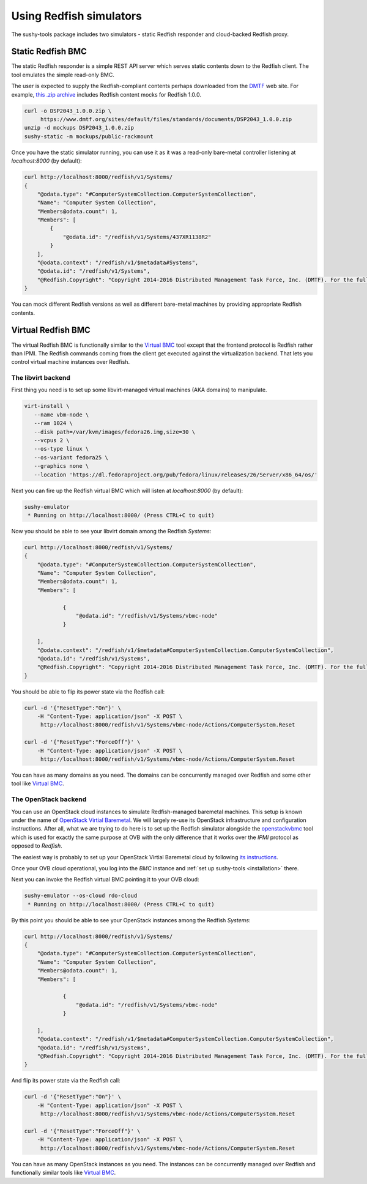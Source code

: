
Using Redfish simulators
========================

The sushy-tools package includes two simulators - static Redfish responder
and cloud-backed Redfish proxy.

Static Redfish BMC
------------------

The static Redfish responder is a simple REST API server which serves
static contents down to the Redfish client. The tool emulates the
simple read-only BMC.

The user is expected to supply the Redfish-compliant contents perhaps
downloaded from the `DMTF <https://www.dmtf.org/>`_ web site. For
example,
`this .zip archive <https://www.dmtf.org/sites/default/files/standards/documents/DSP2043_1.0.0.zip>`_
includes Redfish content mocks for Redfish 1.0.0.

.. code-block:: bash

   curl -o DSP2043_1.0.0.zip \
        https://www.dmtf.org/sites/default/files/standards/documents/DSP2043_1.0.0.zip
   unzip -d mockups DSP2043_1.0.0.zip
   sushy-static -m mockups/public-rackmount

Once you have the static simulator running, you can use it as it was a
read-only bare-metal controller listening at *localhost:8000* (by default):

.. code-block:: bash

   curl http://localhost:8000/redfish/v1/Systems/
   {
       "@odata.type": "#ComputerSystemCollection.ComputerSystemCollection",
       "Name": "Computer System Collection",
       "Members@odata.count": 1,
       "Members": [
           {
               "@odata.id": "/redfish/v1/Systems/437XR1138R2"
           }
       ],
       "@odata.context": "/redfish/v1/$metadata#Systems",
       "@odata.id": "/redfish/v1/Systems",
       "@Redfish.Copyright": "Copyright 2014-2016 Distributed Management Task Force, Inc. (DMTF). For the full DMTF copyright policy, see http://www.dmtf.org/about/policies/copyright."
   }

You can mock different Redfish versions as well as different bare-metal
machines by providing appropriate Redfish contents.

Virtual Redfish BMC
-------------------

The virtual Redfish BMC is functionally similar to the
`Virtual BMC <https://git.openstack.org/cgit/openstack/virtualbmc>`_ tool
except that the frontend protocol is Redfish rather than IPMI. The Redfish
commands coming from the client get executed against the virtualization
backend. That lets you control virtual machine instances over Redfish.

The libvirt backend
+++++++++++++++++++

First thing you need is to set up some libvirt-managed virtual machines
(AKA domains) to manipulate.

.. code-block:: bash

   virt-install \
      --name vbm-node \
      --ram 1024 \
      --disk path=/var/kvm/images/fedora26.img,size=30 \
      --vcpus 2 \
      --os-type linux \
      --os-variant fedora25 \
      --graphics none \
      --location 'https://dl.fedoraproject.org/pub/fedora/linux/releases/26/Server/x86_64/os/'

Next you can fire up the Redfish virtual BMC which will listen at
*localhost:8000* (by default):

.. code-block:: bash

   sushy-emulator
    * Running on http://localhost:8000/ (Press CTRL+C to quit)

Now you should be able to see your libvirt domain among the Redfish
*Systems*:

.. code-block:: bash

   curl http://localhost:8000/redfish/v1/Systems/
   {
       "@odata.type": "#ComputerSystemCollection.ComputerSystemCollection",
       "Name": "Computer System Collection",
       "Members@odata.count": 1,
       "Members": [

               {
                   "@odata.id": "/redfish/v1/Systems/vbmc-node"
               }

       ],
       "@odata.context": "/redfish/v1/$metadata#ComputerSystemCollection.ComputerSystemCollection",
       "@odata.id": "/redfish/v1/Systems",
       "@Redfish.Copyright": "Copyright 2014-2016 Distributed Management Task Force, Inc. (DMTF). For the full DMTF copyright policy, see http://www.dmtf.org/about/policies/copyright."
   }

You should be able to flip its power state via the Redfish call:

.. code-block:: bash

   curl -d '{"ResetType":"On"}' \
       -H "Content-Type: application/json" -X POST \
        http://localhost:8000/redfish/v1/Systems/vbmc-node/Actions/ComputerSystem.Reset

   curl -d '{"ResetType":"ForceOff"}' \
       -H "Content-Type: application/json" -X POST \
        http://localhost:8000/redfish/v1/Systems/vbmc-node/Actions/ComputerSystem.Reset

You can have as many domains as you need. The domains can be concurrently
managed over Redfish and some other tool like
`Virtual BMC <https://git.openstack.org/cgit/openstack/virtualbmc>`_.

The OpenStack backend
+++++++++++++++++++++

You can use an OpenStack cloud instances to simulate Redfish-managed
baremetal machines. This setup is known under the name of
`OpenStack Virtial Baremetal <http://openstack-virtual-baremetal.readthedocs.io/en/latest/>`_.
We will largely re-use its OpenStack infrastructure and configuration
instructions. After all, what we are trying to do here is to set up the
Redfish simulator alongside the
`openstackvbmc <https://docs.openstack.org/tripleo-docs/latest/install/environments/virtualbmc.html>`_
tool which is used for exactly the same purpose at OVB with the only
difference that it works over the *IPMI* protocol as opposed to *Redfish*.

The easiest way is probably to set up your OpenStack Virtial Baremetal cloud
by following
`its instructions <http://openstack-virtual-baremetal.readthedocs.io/en/latest/>`_.

Once your OVB cloud operational, you log into the *BMC* instance and
:ref:`set up sushy-tools <installation>` there.

Next you can invoke the Redfish virtual BMC pointing it to your OVB cloud:

.. code-block:: bash

   sushy-emulator --os-cloud rdo-cloud
    * Running on http://localhost:8000/ (Press CTRL+C to quit)

By this point you should be able to see your OpenStack instances among the
Redfish *Systems*:

.. code-block:: bash

   curl http://localhost:8000/redfish/v1/Systems/
   {
       "@odata.type": "#ComputerSystemCollection.ComputerSystemCollection",
       "Name": "Computer System Collection",
       "Members@odata.count": 1,
       "Members": [

               {
                   "@odata.id": "/redfish/v1/Systems/vbmc-node"
               }

       ],
       "@odata.context": "/redfish/v1/$metadata#ComputerSystemCollection.ComputerSystemCollection",
       "@odata.id": "/redfish/v1/Systems",
       "@Redfish.Copyright": "Copyright 2014-2016 Distributed Management Task Force, Inc. (DMTF). For the full DMTF copyright policy, see http://www.dmtf.org/about/policies/copyright."
   }

And flip its power state via the Redfish call:

.. code-block:: bash

   curl -d '{"ResetType":"On"}' \
       -H "Content-Type: application/json" -X POST \
        http://localhost:8000/redfish/v1/Systems/vbmc-node/Actions/ComputerSystem.Reset

   curl -d '{"ResetType":"ForceOff"}' \
       -H "Content-Type: application/json" -X POST \
        http://localhost:8000/redfish/v1/Systems/vbmc-node/Actions/ComputerSystem.Reset

You can have as many OpenStack instances as you need. The instances can be
concurrently managed over Redfish and functionally similar tools like
`Virtual BMC <https://git.openstack.org/cgit/openstack/virtualbmc>`_.
